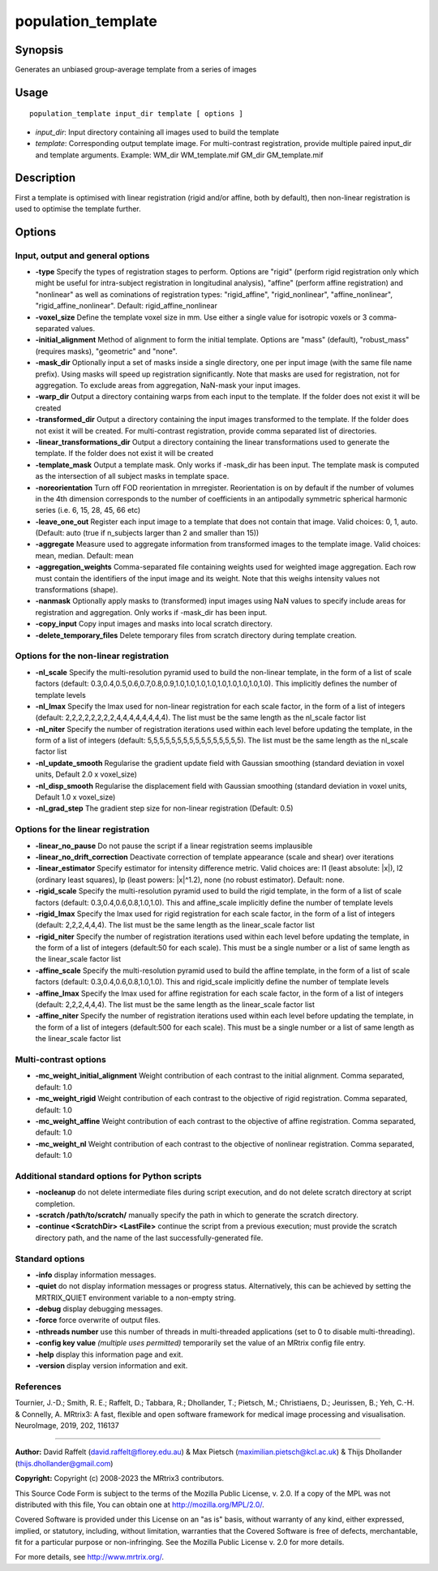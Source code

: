 .. _population_template:

population_template
===================

Synopsis
--------

Generates an unbiased group-average template from a series of images

Usage
-----

::

    population_template input_dir template [ options ]

-  *input_dir*: Input directory containing all images used to build the template
-  *template*: Corresponding output template image. For multi-contrast registration, provide multiple paired input_dir and template arguments. Example: WM_dir WM_template.mif GM_dir GM_template.mif

Description
-----------

First a template is optimised with linear registration (rigid and/or affine, both by default), then non-linear registration is used to optimise the template further.

Options
-------

Input, output and general options
^^^^^^^^^^^^^^^^^^^^^^^^^^^^^^^^^

- **-type** Specify the types of registration stages to perform. Options are "rigid" (perform rigid registration only which might be useful for intra-subject registration in longitudinal analysis), "affine" (perform affine registration) and "nonlinear" as well as cominations of registration types: "rigid_affine", "rigid_nonlinear", "affine_nonlinear", "rigid_affine_nonlinear". Default: rigid_affine_nonlinear

- **-voxel_size** Define the template voxel size in mm. Use either a single value for isotropic voxels or 3 comma-separated values.

- **-initial_alignment** Method of alignment to form the initial template. Options are "mass" (default), "robust_mass" (requires masks), "geometric" and "none".

- **-mask_dir** Optionally input a set of masks inside a single directory, one per input image (with the same file name prefix). Using masks will speed up registration significantly. Note that masks are used for registration, not for aggregation. To exclude areas from aggregation, NaN-mask your input images.

- **-warp_dir** Output a directory containing warps from each input to the template. If the folder does not exist it will be created

- **-transformed_dir** Output a directory containing the input images transformed to the template. If the folder does not exist it will be created. For multi-contrast registration, provide comma separated list of directories.

- **-linear_transformations_dir** Output a directory containing the linear transformations used to generate the template. If the folder does not exist it will be created

- **-template_mask** Output a template mask. Only works if -mask_dir has been input. The template mask is computed as the intersection of all subject masks in template space.

- **-noreorientation** Turn off FOD reorientation in mrregister. Reorientation is on by default if the number of volumes in the 4th dimension corresponds to the number of coefficients in an antipodally symmetric spherical harmonic series (i.e. 6, 15, 28, 45, 66 etc)

- **-leave_one_out** Register each input image to a template that does not contain that image. Valid choices: 0, 1, auto. (Default: auto (true if n_subjects larger than 2 and smaller than 15)) 

- **-aggregate** Measure used to aggregate information from transformed images to the template image. Valid choices: mean, median. Default: mean

- **-aggregation_weights** Comma-separated file containing weights used for weighted image aggregation. Each row must contain the identifiers of the input image and its weight. Note that this weighs intensity values not transformations (shape).

- **-nanmask** Optionally apply masks to (transformed) input images using NaN values to specify include areas for registration and aggregation. Only works if -mask_dir has been input.

- **-copy_input** Copy input images and masks into local scratch directory.

- **-delete_temporary_files** Delete temporary files from scratch directory during template creation.

Options for the non-linear registration
^^^^^^^^^^^^^^^^^^^^^^^^^^^^^^^^^^^^^^^

- **-nl_scale** Specify the multi-resolution pyramid used to build the non-linear template, in the form of a list of scale factors (default: 0.3,0.4,0.5,0.6,0.7,0.8,0.9,1.0,1.0,1.0,1.0,1.0,1.0,1.0,1.0,1.0). This implicitly defines the number of template levels

- **-nl_lmax** Specify the lmax used for non-linear registration for each scale factor, in the form of a list of integers (default: 2,2,2,2,2,2,2,2,4,4,4,4,4,4,4,4). The list must be the same length as the nl_scale factor list

- **-nl_niter** Specify the number of registration iterations used within each level before updating the template, in the form of a list of integers (default: 5,5,5,5,5,5,5,5,5,5,5,5,5,5,5,5). The list must be the same length as the nl_scale factor list

- **-nl_update_smooth** Regularise the gradient update field with Gaussian smoothing (standard deviation in voxel units, Default 2.0 x voxel_size)

- **-nl_disp_smooth** Regularise the displacement field with Gaussian smoothing (standard deviation in voxel units, Default 1.0 x voxel_size)

- **-nl_grad_step** The gradient step size for non-linear registration (Default: 0.5)

Options for the linear registration
^^^^^^^^^^^^^^^^^^^^^^^^^^^^^^^^^^^

- **-linear_no_pause** Do not pause the script if a linear registration seems implausible

- **-linear_no_drift_correction** Deactivate correction of template appearance (scale and shear) over iterations

- **-linear_estimator** Specify estimator for intensity difference metric. Valid choices are: l1 (least absolute: \|x\|), l2 (ordinary least squares), lp (least powers: \|x\|^1.2), none (no robust estimator). Default: none.

- **-rigid_scale** Specify the multi-resolution pyramid used to build the rigid template, in the form of a list of scale factors (default: 0.3,0.4,0.6,0.8,1.0,1.0). This and affine_scale implicitly define the number of template levels

- **-rigid_lmax** Specify the lmax used for rigid registration for each scale factor, in the form of a list of integers (default: 2,2,2,4,4,4). The list must be the same length as the linear_scale factor list

- **-rigid_niter** Specify the number of registration iterations used within each level before updating the template, in the form of a list of integers (default:50 for each scale). This must be a single number or a list of same length as the linear_scale factor list

- **-affine_scale** Specify the multi-resolution pyramid used to build the affine template, in the form of a list of scale factors (default: 0.3,0.4,0.6,0.8,1.0,1.0). This and rigid_scale implicitly define the number of template levels

- **-affine_lmax** Specify the lmax used for affine registration for each scale factor, in the form of a list of integers (default: 2,2,2,4,4,4). The list must be the same length as the linear_scale factor list

- **-affine_niter** Specify the number of registration iterations used within each level before updating the template, in the form of a list of integers (default:500 for each scale). This must be a single number or a list of same length as the linear_scale factor list

Multi-contrast options
^^^^^^^^^^^^^^^^^^^^^^

- **-mc_weight_initial_alignment** Weight contribution of each contrast to the initial alignment. Comma separated, default: 1.0

- **-mc_weight_rigid** Weight contribution of each contrast to the objective of rigid registration. Comma separated, default: 1.0

- **-mc_weight_affine** Weight contribution of each contrast to the objective of affine registration. Comma separated, default: 1.0

- **-mc_weight_nl** Weight contribution of each contrast to the objective of nonlinear registration. Comma separated, default: 1.0

Additional standard options for Python scripts
^^^^^^^^^^^^^^^^^^^^^^^^^^^^^^^^^^^^^^^^^^^^^^

- **-nocleanup** do not delete intermediate files during script execution, and do not delete scratch directory at script completion.

- **-scratch /path/to/scratch/** manually specify the path in which to generate the scratch directory.

- **-continue <ScratchDir> <LastFile>** continue the script from a previous execution; must provide the scratch directory path, and the name of the last successfully-generated file.

Standard options
^^^^^^^^^^^^^^^^

- **-info** display information messages.

- **-quiet** do not display information messages or progress status. Alternatively, this can be achieved by setting the MRTRIX_QUIET environment variable to a non-empty string.

- **-debug** display debugging messages.

- **-force** force overwrite of output files.

- **-nthreads number** use this number of threads in multi-threaded applications (set to 0 to disable multi-threading).

- **-config key value**  *(multiple uses permitted)* temporarily set the value of an MRtrix config file entry.

- **-help** display this information page and exit.

- **-version** display version information and exit.

References
^^^^^^^^^^

Tournier, J.-D.; Smith, R. E.; Raffelt, D.; Tabbara, R.; Dhollander, T.; Pietsch, M.; Christiaens, D.; Jeurissen, B.; Yeh, C.-H. & Connelly, A. MRtrix3: A fast, flexible and open software framework for medical image processing and visualisation. NeuroImage, 2019, 202, 116137

--------------



**Author:** David Raffelt (david.raffelt@florey.edu.au) & Max Pietsch (maximilian.pietsch@kcl.ac.uk) & Thijs Dhollander (thijs.dhollander@gmail.com)

**Copyright:** Copyright (c) 2008-2023 the MRtrix3 contributors.

This Source Code Form is subject to the terms of the Mozilla Public
License, v. 2.0. If a copy of the MPL was not distributed with this
file, You can obtain one at http://mozilla.org/MPL/2.0/.

Covered Software is provided under this License on an "as is"
basis, without warranty of any kind, either expressed, implied, or
statutory, including, without limitation, warranties that the
Covered Software is free of defects, merchantable, fit for a
particular purpose or non-infringing.
See the Mozilla Public License v. 2.0 for more details.

For more details, see http://www.mrtrix.org/.

